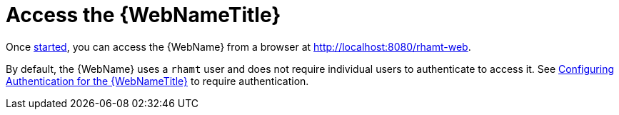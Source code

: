 [[access_web_console]]
= Access the {WebNameTitle}

Once xref:starting_console[started], you can access the {WebName} from a browser at http://localhost:8080/rhamt-web.

By default, the {WebName} uses a `rhamt` user and does not require individual users to authenticate to access it. See xref:config_auth[Configuring Authentication for the {WebNameTitle}] to require authentication.
